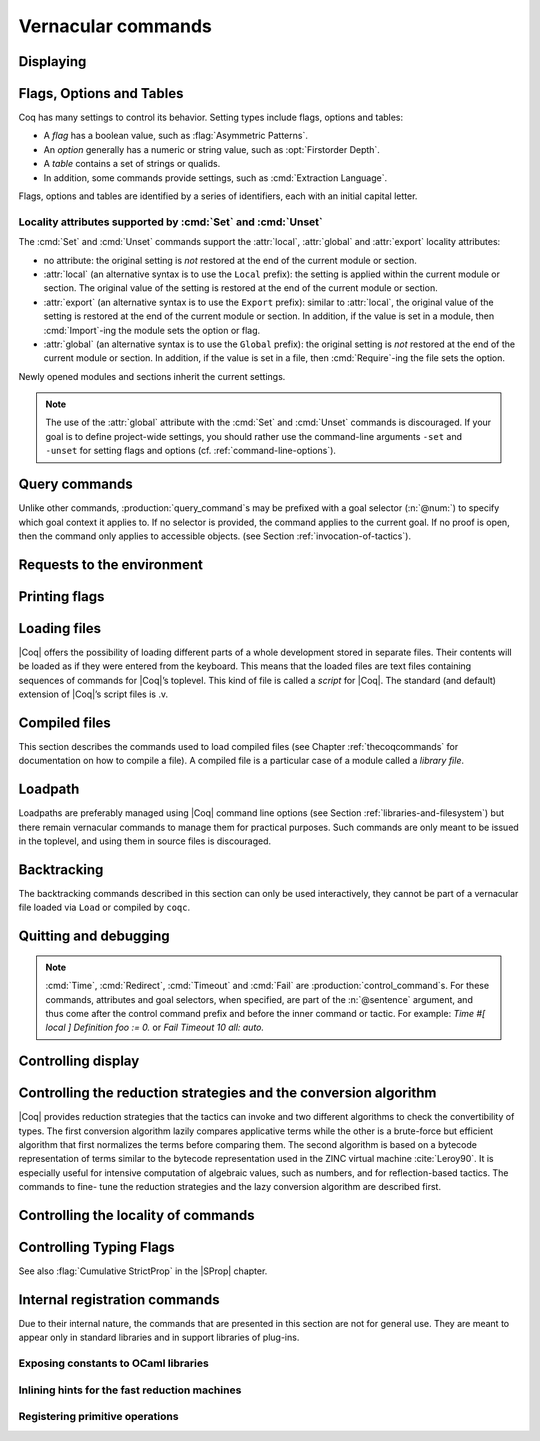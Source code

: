 .. _vernacularcommands:

Vernacular commands
=============================

.. _displaying:

Displaying
----------


.. _Print:

.. cmd:: Print {? Term } @smart_qualid {? @univ_name_list }

   .. insertprodn univ_name_list univ_name_list

   .. prodn::
      univ_name_list ::= @%{ {* @name } %}

   Displays definitions of terms, including opaque terms, for the object :n:`@smart_qualid`.

   * :n:`Term` - a syntactic marker to allow printing a term
     that is the same as one of the various :n:`Print` commands.  For example,
     :cmd:`Print All` is a different command, while :n:`Print Term All` shows
     information on the object whose name is ":n:`All`".

   * :n:`@univ_name_list` - locally renames the
     polymorphic universes of :n:`@smart_qualid`.
     The name `_` means the usual name is printed.

   .. exn:: @qualid not a defined object.
      :undocumented:

   .. exn:: Universe instance should have length @num.
      :undocumented:

   .. exn:: This object does not support universe names.
      :undocumented:


.. cmd:: Print All

   This command displays information about the current state of the
   environment, including sections and modules.

.. cmd:: Inspect @num

   This command displays the :n:`@num` last objects of the
   current environment, including sections and modules.

.. cmd:: Print Section @qualid

   Displays the objects defined since the beginning of the section named :n:`@qualid`.

   .. todo: "A.B" is permitted but unnecessary for modules/sections.
      should the command just take an @ident?


.. _flags-options-tables:

Flags, Options and Tables
-----------------------------

Coq has many settings to control its behavior.  Setting types include flags, options
and tables:

* A *flag* has a boolean value, such as :flag:`Asymmetric Patterns`.
* An *option* generally has a numeric or string value, such as :opt:`Firstorder Depth`.
* A *table* contains a set of strings or qualids.
* In addition, some commands provide settings, such as :cmd:`Extraction Language`.

.. FIXME Convert "Extraction Language" to an option.

Flags, options and tables are identified by a series of identifiers, each with an initial
capital letter.

.. cmd:: Set @setting_name {? {| @int | @string } }
   :name: Set

   .. insertprodn setting_name setting_name

   .. prodn::
      setting_name ::= {+ @ident }

   If :n:`@setting_name` is a flag, no value may be provided; the flag
   is set to on.
   If :n:`@setting_name` is an option, a value of the appropriate type
   must be provided; the option is set to the specified value.

   This command supports the :attr:`local`, :attr:`global` and :attr:`export` attributes.
   They are described :ref:`here <set_unset_scope_qualifiers>`.

   .. warn:: There is no option @setting_name.

      This message also appears for unknown flags.

.. cmd:: Unset @setting_name
   :name: Unset

   If :n:`@setting_name` is a flag, it is set to off.  If :n:`@setting_name` is an option, it is
   set to its default value.

   This command supports the :attr:`local`, :attr:`global` and :attr:`export` attributes.
   They are described :ref:`here <set_unset_scope_qualifiers>`.

.. cmd:: Add @setting_name {+ {| @qualid | @string } }

   Adds the specified values to the table :n:`@setting_name`.

.. cmd:: Remove @setting_name {+ {| @qualid | @string } }

   Removes the specified value from the table :n:`@setting_name`.

.. cmd:: Test @setting_name {? for {+ {| @qualid | @string } } }

   If :n:`@setting_name` is a flag or option, prints its current value.
   If :n:`@setting_name` is a table: if the `for` clause is specified, reports
   whether the table contains each specified value, otherise this is equivalent to
   :cmd:`Print Table`.  The `for` clause is not valid for flags and options.

.. cmd:: Print Options

   Prints the current value of all flags and options, and the names of all tables.

.. cmd:: Print Table @setting_name

   Prints the values in the table :n:`@setting_name`.

.. cmd:: Print Tables

   A synonym for :cmd:`Print Options`.

.. _set_unset_scope_qualifiers:

Locality attributes supported by :cmd:`Set` and :cmd:`Unset`
````````````````````````````````````````````````````````````

The :cmd:`Set` and :cmd:`Unset` commands support the :attr:`local`,
:attr:`global` and :attr:`export` locality attributes:

* no attribute: the original setting is *not* restored at the end of
  the current module or section.
* :attr:`local` (an alternative syntax is to use the ``Local``
  prefix): the setting is applied within the current module or
  section.  The original value of the setting is restored at the end
  of the current module or section.
* :attr:`export` (an alternative syntax is to use the ``Export``
  prefix): similar to :attr:`local`, the original value of the setting
  is restored at the end of the current module or section.  In
  addition, if the value is set in a module, then :cmd:`Import`\-ing
  the module sets the option or flag.
* :attr:`global` (an alternative syntax is to use the ``Global``
  prefix): the original setting is *not* restored at the end of the
  current module or section.  In addition, if the value is set in a
  file, then :cmd:`Require`\-ing the file sets the option.

Newly opened modules and sections inherit the current settings.

.. note::

   The use of the :attr:`global` attribute with the :cmd:`Set` and
   :cmd:`Unset` commands is discouraged.  If your goal is to define
   project-wide settings, you should rather use the command-line
   arguments ``-set`` and ``-unset`` for setting flags and options
   (cf. :ref:`command-line-options`).

Query commands
--------------

Unlike other commands, :production:`query_command`\s may be prefixed with
a goal selector (:n:`@num:`) to specify which goal context it applies to.
If no selector is provided,
the command applies to the current goal.  If no proof is open, then the command only applies
to accessible objects.  (see Section :ref:`invocation-of-tactics`).

.. cmd:: About @smart_qualid {? @univ_name_list }

   Displays information about the :n:`@smart_qualid` object, which,
   if a proof is open,  may be a hypothesis of the selected goal,
   or an accessible theorem, axiom, etc.:
   its kind (module, constant, assumption, inductive,
   constructor, abbreviation, …), long name, type, implicit arguments and
   argument scopes. It does not print the body of definitions or proofs.

.. cmd:: Check @term

   Displays the type of :n:`@term`. When called in proof mode, the
   term is checked in the local context of the selected goal.

.. cmd:: Eval @red_expr in @term

   Performs the specified reduction on :n:`@term` and displays
   the resulting term with its type. If a proof is open, :n:`@term`
   may reference hypotheses of the selected goal.

   .. seealso:: Section :ref:`performingcomputations`.


.. cmd:: Compute @term

   Evaluates :n:`@term` using the bytecode-based virtual machine.
   It is a shortcut for :cmd:`Eval` :n:`vm_compute in @term`.

   .. seealso:: Section :ref:`performingcomputations`.

.. cmd:: Search {+ {? - } @search_item } {? {| inside | outside } {+ @qualid } }

   .. insertprodn search_item search_item

   .. prodn::
      search_item ::= @one_term
      | @string {? % @scope }

   Displays the name and type of all hypotheses of the
   selected goal (if any) and theorems of the current context
   matching :n:`@search_item`\s.
   It's useful for finding the names of library lemmas.

   * :n:`@one_term` - Search for objects containing a subterm matching the pattern
     :n:`@one_term` in which holes of the pattern are indicated by `_` or :n:`?@ident`.
     If the same :n:`?@ident` occurs more than once in the pattern, all occurrences must
     match the same value.

   * :n:`@string` - If :n:`@string` is a substring of a valid identifier,
     search for objects whose name contains :n:`@string`. If :n:`@string` is a notation
     string associated with a :n:`@qualid`, that's equivalent to :cmd:`Search` :n:`@qualid`.
     For example, specifying `"+"` or `"_ + _"`, which are notations for `Nat.add`, are equivalent
     to :cmd:`Search` `Nat.add`.

   * :n:`% @scope` - limits the search to the scope bound to
     the delimiting key :n:`@scope`, such as, for example, :n:`%nat`.
     This clause may be used only if :n:`@string` contains a notation string.
     (see Section :ref:`LocalInterpretationRulesForNotations`)

   If you specify multiple :n:`@search_item`\s, all the conditions must be satisfied
   for the object to be displayed.  The minus sign `-` excludes objects that contain
   the :n:`@search_item`.

   Additional clauses:

   * :n:`inside {+ @qualid }` - limit the search to the specified modules
   * :n:`outside {+ @qualid }` - exclude the specified modules from the search

   .. exn:: Module/section @qualid not found.

      There is no constant in the environment named :n:`@qualid`, where :n:`@qualid`
      is in an `inside` or `outside` clause.

   .. example:: :cmd:`Search` examples

      .. coqtop:: in

         Require Import ZArith.

      .. coqtop:: all

         Search Z.mul Z.add "distr".
         Search "+"%Z "*"%Z "distr" -Prop.
         Search (?x * _ + ?x * _)%Z outside OmegaLemmas.


.. cmd:: SearchHead @one_term {? {| inside | outside } {+ @qualid } }

   Displays the name and type of all hypotheses of the
   selected goal (if any) and theorems of the current context that have the
   form :n:`{? forall {* @binder }, } {* P__i -> } C` where :n:`@one_term`
   matches a prefix of `C`.  For example, a :n:`@one_term` of `f _ b`
   matches `f a b`, which is a prefix of `C` when `C` is `f a b c`.

   See :cmd:`Search` for an explanation of the `inside`/`outside` clauses.

   .. example:: :cmd:`SearchHead` examples

      .. coqtop:: reset all

         SearchHead le.
         SearchHead (@eq bool).

.. cmd:: SearchPattern @one_term {? {| inside | outside } {+ @qualid } }

   Displays the name and type of all hypotheses of the
   selected goal (if any) and theorems of the current context
   ending with :n:`{? forall {* @binder }, } {* P__i -> } C` that match the pattern
   :n:`@one_term`.

   See :cmd:`Search` for an explanation of the `inside`/`outside` clauses.

   .. example:: :cmd:`SearchPattern` examples

      .. coqtop:: in

         Require Import Arith.

      .. coqtop:: all

         SearchPattern (_ + _ = _ + _).
         SearchPattern (nat -> bool).
         SearchPattern (forall l : list _, _ l l).

      .. coqtop:: all

         SearchPattern (?X1 + _ = _ + ?X1).

.. cmd:: SearchRewrite @one_term {? {| inside | outside } {+ @qualid } }

   Displays the name and type of all hypotheses of the
   selected goal (if any) and theorems of the current context that have the form
   :n:`{? forall {* @binder }, } {* P__i -> } LHS = RHS` where :n:`@one_term`
   matches either `LHS` or `RHS`.

   See :cmd:`Search` for an explanation of the `inside`/`outside` clauses.

   .. example:: :cmd:`SearchRewrite` examples

      .. coqtop:: in

         Require Import Arith.

      .. coqtop:: all

         SearchRewrite (_ + _ + _).

.. table:: Search Blacklist @string
   :name: Search Blacklist

   Specifies a set of strings used to exclude lemmas from the results of :cmd:`Search`,
   :cmd:`SearchHead`, :cmd:`SearchPattern` and :cmd:`SearchRewrite` queries.  A lemma whose
   fully-qualified name contains any of the strings will be excluded from the
   search results.  The default blacklisted substrings are ``_subterm``, ``_subproof`` and
   ``Private_``.

   Use the :cmd:`Add` and :cmd:`Remove` commands to update the set of
   blacklisted strings.


.. _requests-to-the-environment:

Requests to the environment
-------------------------------

.. cmd:: Print Assumptions @smart_qualid

   Displays all the assumptions (axioms, parameters and
   variables) a theorem or definition depends on.

   The message "Closed under the global context" indicates that the theorem or
   definition has no dependencies.

.. cmd:: Print Opaque Dependencies @smart_qualid

   Displays the assumptions and opaque constants that :n:`@smart_qualid` depends on.

.. cmd:: Print Transparent Dependencies @smart_qualid

   Displays the assumptions and  transparent constants that :n:`@smart_qualid` depends on.

.. cmd:: Print All Dependencies @smart_qualid

   Displays all the assumptions and constants :n:`@smart_qualid` depends on.

.. cmd:: Locate @smart_qualid

   Displays the full name of objects from |Coq|'s various qualified namespaces such as terms,
   modules and Ltac.  It also displays notation definitions.

   If the argument is:

   * :n:`@qualid` - displays the full name of objects that
     end with :n:`@qualid`, thereby showing the module they are defined in.
   * :n:`@string {? "%" @ident }` - displays the definition of a notation.  :n:`@string`
     can be a single token in the notation such as "`->`" or a pattern that matches the
     notation.  See :ref:`locating-notations`.

   .. todo somewhere we should list all the qualified namespaces

.. cmd:: Locate Term @smart_qualid

   Like :cmd:`Locate`, but limits the search to terms

.. cmd:: Locate Module @qualid

   Like :cmd:`Locate`, but limits the search to modules

.. cmd:: Locate Ltac @qualid

   Like :cmd:`Locate`, but limits the search to tactics

.. cmd:: Locate Library @qualid

   Displays the full name, status and file system path of the module :n:`@qualid`, whether loaded or not.

.. cmd:: Locate File @string

   Displays the file system path of the file ending with :n:`@string`.
   Typically, :n:`@string` has a suffix such as ``.cmo`` or ``.vo`` or ``.v`` file, such as :n:`Nat.v`.

      .. todo: also works for directory names such as "Data" (parent of Nat.v)
         also "Data/Nat.v" works, but not a substring match

.. example:: Locate examples

   .. coqtop:: all

      Locate nat.
      Locate Datatypes.O.
      Locate Init.Datatypes.O.
      Locate Coq.Init.Datatypes.O.
      Locate I.Dont.Exist.

.. _printing-flags:

Printing flags
-------------------------------

.. flag:: Fast Name Printing

   When turned on, |Coq| uses an asymptotically faster algorithm for the
   generation of unambiguous names of bound variables while printing terms.
   While faster, it is also less clever and results in a typically less elegant
   display, e.g. it will generate more names rather than reusing certain names
   across subterms. This flag is not enabled by default, because as Ltac
   observes bound names, turning it on can break existing proof scripts.


.. _loading-files:

Loading files
-----------------

|Coq| offers the possibility of loading different parts of a whole
development stored in separate files. Their contents will be loaded as
if they were entered from the keyboard. This means that the loaded
files are text files containing sequences of commands for |Coq|’s
toplevel. This kind of file is called a *script* for |Coq|. The standard
(and default) extension of |Coq|’s script files is .v.


.. cmd:: Load {? Verbose } {| @string | @ident }

   Loads a file.  If :n:`@ident` is specified, the command loads a file
   named :n:`@ident.v`, searching successively in
   each of the directories specified in the *loadpath*. (see Section
   :ref:`libraries-and-filesystem`)

   If :n:`@string` is specified, it must specify a complete filename.
   `~` and .. abbreviations are
   allowed as well as shell variables. If no extension is specified, |Coq|
   will use the default extension ``.v``.

   Files loaded this way can't leave proofs open, nor can :cmd:`Load`
   be used inside a proof.

   We discourage the use of :cmd:`Load`; use :cmd:`Require` instead.
   :cmd:`Require` loads `.vo` files that were previously
   compiled from `.v` files.

   :n:`Verbose` displays the |Coq| output for each command and tactic
   in the loaded file, as if the commands and tactics were entered interactively.

   .. exn:: Can’t find file @ident on loadpath.
      :undocumented:

   .. exn:: Load is not supported inside proofs.
      :undocumented:

   .. exn:: Files processed by Load cannot leave open proofs.
      :undocumented:

.. _compiled-files:

Compiled files
------------------

This section describes the commands used to load compiled files (see
Chapter :ref:`thecoqcommands` for documentation on how to compile a file). A compiled
file is a particular case of a module called a *library file*.


.. cmd:: Require {? {| Import | Export } } {+ @qualid }
   :name: Require; Require Import; Require Export

   Loads compiled modules into the |Coq| environment.  For each :n:`@qualid`, which has the form
   :n:`{* @ident__prefix . } @ident`, the command searches for the logical name represented
   by the :n:`@ident__prefix`\s and loads the compiled file :n:`@ident.vo` from the associated
   filesystem directory.

   The process is applied recursively to all the loaded files;
   if they contain :cmd:`Require` commands, those commands are executed as well.
   The compiled files must have been compiled with the same version of |Coq|.
   The compiled files are neither replayed nor rechecked.

   * :n:`Import` - additionally does an :cmd:`Import` on the loaded module, making components defined
     in the module available by their short names
   * :n:`Export` - additionally does an :cmd:`Export` on the loaded module, making components defined
     in the module available by their short names *and* marking them to be exported by the current
     module

   If the required module has already been loaded, :n:`Import` and :n:`Export` make the command
   equivalent to :cmd:`Import` or :cmd:`Export`.

   The loadpath must contain the same mapping used to compile the file
   (see Section :ref:`libraries-and-filesystem`). If
   several files match, one of them is picked in an unspecified fashion.
   Therefore, library authors should use a unique name for each module and
   users are encouraged to use fully-qualified names
   or the :cmd:`From ... Require` command to load files.


   .. todo common user error on dirpaths see https://github.com/coq/coq/pull/11961#discussion_r402852390

   .. cmd:: From @dirpath Require {? {| Import | Export } } {+ @qualid }
      :name: From ... Require

      Works like :cmd:`Require`, but loads, for each :n:`@qualid`,
      the library whose fully-qualified name matches :n:`@dirpath.{* @ident . }@qualid`
      for some :n:`{* @ident . }`. This is useful to ensure that the :n:`@qualid` library
      comes from a particular package.

   .. exn:: Cannot load @qualid: no physical path bound to @dirpath.
      :undocumented:

   .. exn:: Cannot find library foo in loadpath.

      The command did not find the
      file foo.vo. Either foo.v exists but is not compiled or foo.vo is in a
      directory which is not in your LoadPath (see Section :ref:`libraries-and-filesystem`).

   .. exn:: Compiled library @ident.vo makes inconsistent assumptions over library @qualid.

      The command tried to load library file :n:`@ident`.vo that
      depends on some specific version of library :n:`@qualid` which is not the
      one already loaded in the current |Coq| session. Probably :n:`@ident.v` was
      not properly recompiled with the last version of the file containing
      module :token:`qualid`.

   .. exn:: Bad magic number.

      The file :n:`@ident.vo` was found but either it is not a
      |Coq| compiled module, or it was compiled with an incompatible
      version of |Coq|.

   .. exn:: The file @ident.vo contains library @qualid__1 and not library @qualid__2.

      The library :n:`@qualid__2` is indirectly required by a :cmd:`Require` or
      :cmd:`From ... Require` command.  The loadpath maps :n:`@qualid__2` to :n:`@ident.vo`,
      which was compiled using a loadpath that bound it to :n:`@qualid__1`.  Usually
      the appropriate solution is to recompile :n:`@ident.v` using the correct loadpath.
      See :ref:`libraries-and-filesystem`.

   .. warn:: Require inside a module is deprecated and strongly discouraged. You can Require a module at toplevel and optionally Import it inside another one.

      Note that the :cmd:`Import` and :cmd:`Export` commands can be used inside modules.

      .. seealso:: Chapter :ref:`thecoqcommands`

.. cmd:: Print Libraries

   This command displays the list of library files loaded in the
   current |Coq| session.

.. cmd:: Declare ML Module {+ @string }

   This commands dynamically loads OCaml compiled code from
   a :n:`.mllib` file.
   It is used to load plugins dynamically.  The
   files must be accessible in the current OCaml loadpath (see the
   command :cmd:`Add ML Path`).  The :n:`.mllib` suffix may be omitted.

   This command is reserved for plugin developers, who should provide
   a .v file containing the command. Users of the plugins will then generally
   load the .v file.

   This command supports the :attr:`local` attribute.  If present,
   the listed files are not exported, even if they're outside a section.

   .. exn:: File not found on loadpath: @string.
      :undocumented:


.. cmd:: Print ML Modules

   This prints the name of all OCaml modules loaded with :cmd:`Declare ML Module`.
   To know from where these module were loaded, the user
   should use the command :cmd:`Locate File`.


.. _loadpath:

Loadpath
------------

Loadpaths are preferably managed using |Coq| command line options (see
Section :ref:`libraries-and-filesystem`) but there remain vernacular commands to manage them
for practical purposes. Such commands are only meant to be issued in
the toplevel, and using them in source files is discouraged.


.. cmd:: Pwd

   This command displays the current working directory.


.. cmd:: Cd {? @string }

   If :n:`@string` is specified, changes the current directory according to :token:`string` which
   can be any valid path.  Otherwise, it displays the current directory.


.. cmd:: Add LoadPath @string as @dirpath

   .. insertprodn dirpath dirpath

   .. prodn::
      dirpath ::= {* @ident . } @ident

   This command is equivalent to the command line option
   :n:`-Q @string @dirpath`. It adds a mapping to the loadpath from
   the logical name :n:`@dirpath` to the file system directory :n:`@string`.

   * :n:`@dirpath` is a prefix of a module name.  The module name hierarchy
     follows the file system hierarchy.  On Linux, for example, the prefix
     `A.B.C` maps to the directory :n:`@string/B/C`.  Avoid using spaces after a `.` in the
     path because the parser will interpret that as the end of a command or tactic.

.. cmd:: Add Rec LoadPath @string as @dirpath

   This command is equivalent to the command line option
   :n:`-R @string @dirpath`. It adds the physical directory string and all its
   subdirectories to the current |Coq| loadpath.


.. cmd:: Remove LoadPath @string

   This command removes the path :n:`@string` from the current |Coq| loadpath.


.. cmd:: Print LoadPath {? @dirpath }

   This command displays the current |Coq| loadpath.  If :n:`@dirpath` is specified,
   displays only the paths that extend that prefix.


.. cmd:: Add ML Path @string

   This command adds the path :n:`@string` to the current OCaml
   loadpath (cf. :cmd:`Declare ML Module`).


.. cmd:: Print ML Path

   This command displays the current OCaml loadpath. This
   command makes sense only under the bytecode version of ``coqtop``, i.e.
   using option ``-byte``
   (cf. :cmd:`Declare ML Module`).


.. _backtracking:

Backtracking
----------------

The backtracking commands described in this section can only be used
interactively, they cannot be part of a vernacular file loaded via
``Load`` or compiled by ``coqc``.


.. cmd:: Reset @ident

   This command removes all the objects in the environment since :n:`@ident`
   was introduced, including :n:`@ident`. :n:`@ident` may be the name of a defined or
   declared object as well as the name of a section. One cannot reset
   over the name of a module or of an object inside a module.

   .. exn:: @ident: no such entry.
      :undocumented:

.. cmd:: Reset Initial

   Goes back to the initial state, just after the start
   of the interactive session.


.. cmd:: Back {? @num }

   Undoes all the effects of the last :n:`@num @sentence`\s.  If
   :n:`@num` is not specified, the command undoes one sentence.
   Sentences read from a `.v` file via a :cmd:`Load` are considered a
   single sentence.  While :cmd:`Back` can undo tactics and commands executed
   within proof mode, once you exit proof mode, such as with :cmd:`Qed`, all
   the statements executed within are thereafter considered a single sentence.
   :cmd:`Back` immediately following :cmd:`Qed` gets you back to the state
   just after the statement of the proof.

   .. exn:: Invalid backtrack.

      The user wants to undo more commands than available in the history.

.. cmd:: BackTo @num

   This command brings back the system to the state labeled :n:`@num`,
   forgetting the effect of all commands executed after this state. The
   state label is an integer which grows after each successful command.
   It is displayed in the prompt when in -emacs mode. Just as :cmd:`Back` (see
   above), the :cmd:`BackTo` command now handles proof states. For that, it may
   have to undo some extra commands and end on a state :n:`@num′ ≤ @num` if
   necessary.

.. _quitting-and-debugging:

Quitting and debugging
--------------------------

.. cmd:: Quit

   Causes |Coq| to exit.  Valid only in coqtop.


.. cmd:: Drop

   This command temporarily enters the OCaml toplevel.
   It is a debug facility used by |Coq|’s implementers.  Valid only in the
   bytecode version of coqtop.
   The OCaml command:

   ::

      #use "include";;

   adds the right loadpaths and loads some toplevel printers for all
   abstract types of |Coq|- section_path, identifiers, terms, judgments, ….
   You can also use the file base_include instead, that loads only the
   pretty-printers for section_paths and identifiers. You can return back
   to |Coq| with the command:

   ::

      go();;

   .. warning::

      #. It only works with the bytecode version of |Coq| (i.e. `coqtop.byte`,
         see Section `interactive-use`).
      #. You must have compiled |Coq| from the source package and set the
         environment variable COQTOP to the root of your copy of the sources
         (see Section `customization-by-environment-variables`).


.. cmd:: Time @sentence

   Executes :n:`@sentence` and displays the
   time needed to execute it.


.. cmd:: Redirect @string @sentence

   Executes :n:`@sentence`, redirecting its
   output to the file ":n:`@string`.out".


.. cmd:: Timeout @num @sentence

   Executes :n:`@sentence`. If the operation
   has not terminated after :n:`@num` seconds, then it is interrupted and an error message is
   displayed.

   .. opt:: Default Timeout @num
      :name: Default Timeout

      If set, each :n:`@sentence` is treated as if it was prefixed with :cmd:`Timeout` :n:`@num`,
      except for :cmd:`Timeout` commands themselves.  If unset,
      no timeout is applied.


.. cmd:: Fail @sentence

   For debugging scripts, sometimes it is desirable to know whether a
   command or a tactic fails. If :n:`@sentence` fails, then
   :n:`Fail @sentence` succeeds (except for
   critical errors, such as "stack overflow"), without changing the
   proof state.  In interactive mode, the system prints a message
   confirming the failure.

   .. exn:: The command has not failed!

      If the given :n:`@command` succeeds, then :n:`Fail @sentence`
      fails with this error message.

.. note::

   :cmd:`Time`, :cmd:`Redirect`, :cmd:`Timeout` and :cmd:`Fail` are
   :production:`control_command`\s. For these commands, attributes and goal
   selectors, when specified, are part of the :n:`@sentence` argument, and thus come after
   the control command prefix and before the inner command or tactic. For
   example: `Time #[ local ] Definition foo := 0.` or `Fail Timeout 10 all: auto.`

.. _controlling-display:

Controlling display
-----------------------

.. flag:: Silent

   This flag controls the normal displaying.

.. opt:: Warnings "{+, {? {| - | + } } @ident }"
   :name: Warnings

   This option configures the display of warnings. It is experimental, and
   expects, between quotes, a comma-separated list of warning names or
   categories. Adding - in front of a warning or category disables it, adding +
   makes it an error. It is possible to use the special categories all and
   default, the latter containing the warnings enabled by default. The flags are
   interpreted from left to right, so in case of an overlap, the flags on the
   right have higher priority, meaning that `A,-A` is equivalent to `-A`.

.. flag:: Search Output Name Only

   This flag restricts the output of search commands to identifier names;
   turning it on causes invocations of :cmd:`Search`, :cmd:`SearchHead`,
   :cmd:`SearchPattern`, :cmd:`SearchRewrite` etc. to omit types from their
   output, printing only identifiers.

.. opt:: Printing Width @num
   :name: Printing Width

   This command sets which left-aligned part of the width of the screen is used
   for display. At the time of writing this documentation, the default value
   is 78.

.. opt:: Printing Depth @num
   :name: Printing Depth

   This option controls the nesting depth of the formatter used for pretty-
   printing. Beyond this depth, display of subterms is replaced by dots. At the
   time of writing this documentation, the default value is 50.

.. flag:: Printing Compact Contexts

   This flag controls the compact display mode for goals contexts. When on,
   the printer tries to reduce the vertical size of goals contexts by putting
   several variables (even if of different types) on the same line provided it
   does not exceed the printing width (see :opt:`Printing Width`). At the time
   of writing this documentation, it is off by default.

.. flag:: Printing Unfocused

   This flag controls whether unfocused goals are displayed. Such goals are
   created by focusing other goals with bullets (see :ref:`bullets` or
   :ref:`curly braces <curly-braces>`). It is off by default.

.. flag:: Printing Dependent Evars Line

   This flag controls the printing of the “(dependent evars: …)” information
   after each tactic.  The information is used by the Prooftree tool in Proof
   General. (https://askra.de/software/prooftree)


.. _vernac-controlling-the-reduction-strategies:

Controlling the reduction strategies and the conversion algorithm
----------------------------------------------------------------------


|Coq| provides reduction strategies that the tactics can invoke and two
different algorithms to check the convertibility of types. The first
conversion algorithm lazily compares applicative terms while the other
is a brute-force but efficient algorithm that first normalizes the
terms before comparing them. The second algorithm is based on a
bytecode representation of terms similar to the bytecode
representation used in the ZINC virtual machine :cite:`Leroy90`. It is
especially useful for intensive computation of algebraic values, such
as numbers, and for reflection-based tactics. The commands to fine-
tune the reduction strategies and the lazy conversion algorithm are
described first.

.. cmd:: Opaque {+ @smart_qualid }

   This command accepts the :attr:`global` attribute.  By default, the scope
   of :cmd:`Opaque` is limited to the current section or module.

   This command has an effect on unfoldable constants, i.e. on constants
   defined by :cmd:`Definition` or :cmd:`Let` (with an explicit body), or by a command
   assimilated to a definition such as :cmd:`Fixpoint`, :cmd:`Program Definition`, etc,
   or by a proof ended by :cmd:`Defined`. The command tells not to unfold the
   constants in the :n:`@smart_qualid` sequence in tactics using δ-conversion (unfolding
   a constant is replacing it by its definition).

   :cmd:`Opaque` has also an effect on the conversion algorithm of |Coq|, telling
   it to delay the unfolding of a constant as much as possible when |Coq|
   has to check the conversion (see Section :ref:`conversion-rules`) of two distinct
   applied constants.

   .. seealso::

      Sections :ref:`performingcomputations`, :ref:`tactics-automating`,
      :ref:`proof-editing-mode`

.. cmd:: Transparent {+ @smart_qualid }

   This command accepts the :attr:`global` attribute.  By default, the scope
   of :cmd:`Transparent` is limited to the current section or module.

   This command is the converse of :cmd:`Opaque` and it applies on unfoldable
   constants to restore their unfoldability after an Opaque command.

   Note in particular that constants defined by a proof ended by Qed are
   not unfoldable and Transparent has no effect on them. This is to keep
   with the usual mathematical practice of *proof irrelevance*: what
   matters in a mathematical development is the sequence of lemma
   statements, not their actual proofs. This distinguishes lemmas from
   the usual defined constants, whose actual values are of course
   relevant in general.

   .. exn:: The reference @qualid was not found in the current environment.

      There is no constant named :n:`@qualid` in the environment.

      .. seealso::

         Sections :ref:`performingcomputations`,
         :ref:`tactics-automating`, :ref:`proof-editing-mode`

.. _vernac-strategy:

.. cmd:: Strategy {+ @strategy_level [ {+ @smart_qualid } ] }

   .. insertprodn strategy_level strategy_level

   .. prodn::
      strategy_level ::= opaque
      | @int
      | expand
      | transparent

   This command accepts the :attr:`local` attribute, which limits its effect
   to the current section or module, in which case the section and module
   behavior is the same as :cmd:`Opaque` and :cmd:`Transparent` (without :attr:`global`).

   This command generalizes the behavior of the :cmd:`Opaque` and :cmd:`Transparent`
   commands. It is used to fine-tune the strategy for unfolding
   constants, both at the tactic level and at the kernel level. This
   command associates a :n:`@strategy_level` with the qualified names in the :n:`@smart_qualid`
   sequence. Whenever two
   expressions with two distinct head constants are compared (for
   instance, this comparison can be triggered by a type cast), the one
   with lower level is expanded first. In case of a tie, the second one
   (appearing in the cast type) is expanded.

   Levels can be one of the following (higher to lower):

    + ``opaque`` : level of opaque constants. They cannot be expanded by
      tactics (behaves like +∞, see next item).
    + :n:`@int` : levels indexed by an integer. Level 0 corresponds to the
      default behavior, which corresponds to transparent constants. This
      level can also be referred to as ``transparent``. Negative levels
      correspond to constants to be expanded before normal transparent
      constants, while positive levels correspond to constants to be
      expanded after normal transparent constants.
    + ``expand`` : level of constants that should be expanded first (behaves
      like −∞)
    + ``transparent`` : Equivalent to level 0

.. cmd:: Print Strategy @smart_qualid

   This command prints the strategy currently associated with :n:`@smart_qualid`. It
   fails if :n:`@smart_qualid` is not an unfoldable reference, that is, neither a
   variable nor a constant.

   .. exn:: The reference is not unfoldable.
      :undocumented:

.. cmd:: Print Strategies

   Print all the currently non-transparent strategies.


.. cmd:: Declare Reduction @ident := @red_expr

   Declares a short name for the reduction expression :n:`@red_expr`, for
   instance ``lazy beta delta [foo bar]``. This short name can then be used
   in :n:`Eval @ident in` or ``eval`` constructs. This command
   accepts the :attr:`local` attribute, which indicates that the reduction
   will be discarded at the end of the
   file or module. The name is not qualified. In
   particular declaring the same name in several modules or in several
   functor applications will be rejected if these declarations are not
   local. The name :n:`@ident` cannot be used directly as an Ltac tactic, but
   nothing prevents the user from also performing a
   :n:`Ltac @ident := @red_expr`.

   .. seealso:: :ref:`performingcomputations`


.. _controlling-locality-of-commands:

Controlling the locality of commands
-----------------------------------------

.. attr:: global
          local

   Some commands support a :attr:`local` or :attr:`global` attribute
   to control the scope of their effect.  There is also a legacy (and
   much more commonly used) syntax using the ``Local`` or ``Global``
   prefixes (see :n:`@legacy_attr`).  There are four kinds of
   commands:

   + Commands whose default is to extend their effect both outside the
     section and the module or library file they occur in.  For these
     commands, the :attr:`local` attribute limits the effect of the command to the
     current section or module it occurs in.  As an example, the :cmd:`Coercion`
     and :cmd:`Strategy` commands belong to this category.
   + Commands whose default behavior is to stop their effect at the end
     of the section they occur in but to extend their effect outside the module or
     library file they occur in. For these commands, the :attr:`local` attribute limits the
     effect of the command to the current module if the command does not occur in a
     section and the :attr:`global` attribute extends the effect outside the current
     sections and current module if the command occurs in a section. As an example,
     the :cmd:`Arguments`, :cmd:`Ltac` or :cmd:`Notation` commands belong
     to this category. Notice that a subclass of these commands do not support
     extension of their scope outside sections at all and the :attr:`global` attribute is not
     applicable to them.
   + Commands whose default behavior is to stop their effect at the end
     of the section or module they occur in.  For these commands, the :attr:`global`
     attribute extends their effect outside the sections and modules they
     occur in.  The :cmd:`Transparent` and :cmd:`Opaque` commands
     belong to this category.
   + Commands whose default behavior is to extend their effect outside
     sections but not outside modules when they occur in a section and to
     extend their effect outside the module or library file they occur in
     when no section contains them. For these commands, the :attr:`local` attribute
     limits the effect to the current section or module while the :attr:`global`
     attribute extends the effect outside the module even when the command
     occurs in a section.  The :cmd:`Set` and :cmd:`Unset` commands belong to this
     category.

.. attr:: export

   Some commands support an :attr:`export` attribute.  The effect of
   the attribute is to make the effect of the command available when
   the module containing it is imported.  It is supported in
   particular by the :cmd:`Hint`, :cmd:`Set` and :cmd:`Unset`
   commands.

.. _controlling-typing-flags:

Controlling Typing Flags
----------------------------

.. flag:: Guard Checking

   This flag can be used to enable/disable the guard checking of
   fixpoints. Warning: this can break the consistency of the system, use at your
   own risk. Decreasing argument can still be specified: the decrease is not checked
   anymore but it still affects the reduction of the term. Unchecked fixpoints are
   printed by :cmd:`Print Assumptions`.

.. flag:: Positivity Checking

   This flag can be used to enable/disable the positivity checking of inductive
   types and the productivity checking of coinductive types. Warning: this can
   break the consistency of the system, use at your own risk. Unchecked
   (co)inductive types are printed by :cmd:`Print Assumptions`.

.. flag:: Universe Checking

   This flag can be used to enable/disable the checking of universes, providing a
   form of "type in type".  Warning: this breaks the consistency of the system, use
   at your own risk.  Constants relying on "type in type" are printed by
   :cmd:`Print Assumptions`. It has the same effect as `-type-in-type` command line
   argument (see :ref:`command-line-options`).

.. cmd:: Print Typing Flags

   Print the status of the three typing flags: guard checking, positivity checking
   and universe checking.

See also :flag:`Cumulative StrictProp` in the |SProp| chapter.

.. example::

   .. coqtop:: all reset

        Unset Guard Checking.

        Print Typing Flags.

        Fixpoint f (n : nat) : False
          := f n.

        Fixpoint ackermann (m n : nat) {struct m} : nat :=
          match m with
          | 0 => S n
          | S m =>
            match n with
            | 0 => ackermann m 1
            | S n => ackermann m (ackermann (S m) n)
            end
          end.

        Print Assumptions ackermann.

   Note that the proper way to define the Ackermann function is to use
   an inner fixpoint:

   .. coqtop:: all reset

        Fixpoint ack m :=
          fix ackm n :=
          match m with
          | 0 => S n
          | S m' =>
            match n with
            | 0 => ack m' 1
            | S n' => ack m' (ackm n')
            end
          end.


.. _internal-registration-commands:

Internal registration commands
--------------------------------

Due to their internal nature, the commands that are presented in this section
are not for general use. They are meant to appear only in standard libraries and
in support libraries of plug-ins.

.. _exposing-constants-to-ocaml-libraries:

Exposing constants to OCaml libraries
`````````````````````````````````````

.. cmd:: Register @qualid__1 as @qualid__2

   Makes the constant :n:`@qualid__1` accessible to OCaml libraries under
   the name :n:`@qualid__2`.  The constant can then be dynamically located
   in OCaml code by
   calling :n:`Coqlib.lib_ref "@qualid__2"`.  The OCaml code doesn't need
   to know where the constant is defined (what file, module, library, etc.).

   As a special case, when the first segment of :n:`@qualid__2` is :g:`kernel`,
   the constant is exposed to the kernel. For instance, the `Int63` module
   features the following declaration:

   .. coqdoc::

      Register bool as kernel.ind_bool.

   This makes the kernel aware of the `bool` type, which is used, for example,
   to define the return type of the :g:`#int63_eq` primitive.

   .. seealso:: :ref:`primitive-integers`

Inlining hints for the fast reduction machines
``````````````````````````````````````````````

.. cmd:: Register Inline @qualid

   Gives a hint to the reduction machines (VM and native) that
   the body of the constant :n:`@qualid` should be inlined in the generated code.

Registering primitive operations
````````````````````````````````

.. cmd:: Primitive @ident {? : @term } := #@ident__prim

   Makes the primitive type or primitive operator :n:`#@ident__prim` defined in OCaml
   accessible in |Coq| commands and tactics.
   For internal use by implementors of |Coq|'s standard library or standard library
   replacements.  No space is allowed after the `#`.  Invalid values give a syntax
   error.

   For example, the standard library files `Int63.v` and `PrimFloat.v` use :cmd:`Primitive`
   to support, respectively, the features described in :ref:`primitive-integers` and
   :ref:`primitive-floats`.

   The types associated with an operator must be declared to the kernel before declaring operations
   that use the type.  Do this with :cmd:`Primitive` for primitive types and
   :cmd:`Register` with the :g:`kernel` prefix for other types.  For example,
   in `Int63.v`, `#int63_type` must be declared before the associated operations.

   .. exn:: The type @ident must be registered before this construction can be typechecked.
      :undocumented:

      The type must be defined with :cmd:`Primitive` command before this
      :cmd:`Primitive` command (declaring an operation using the type) will succeed.
